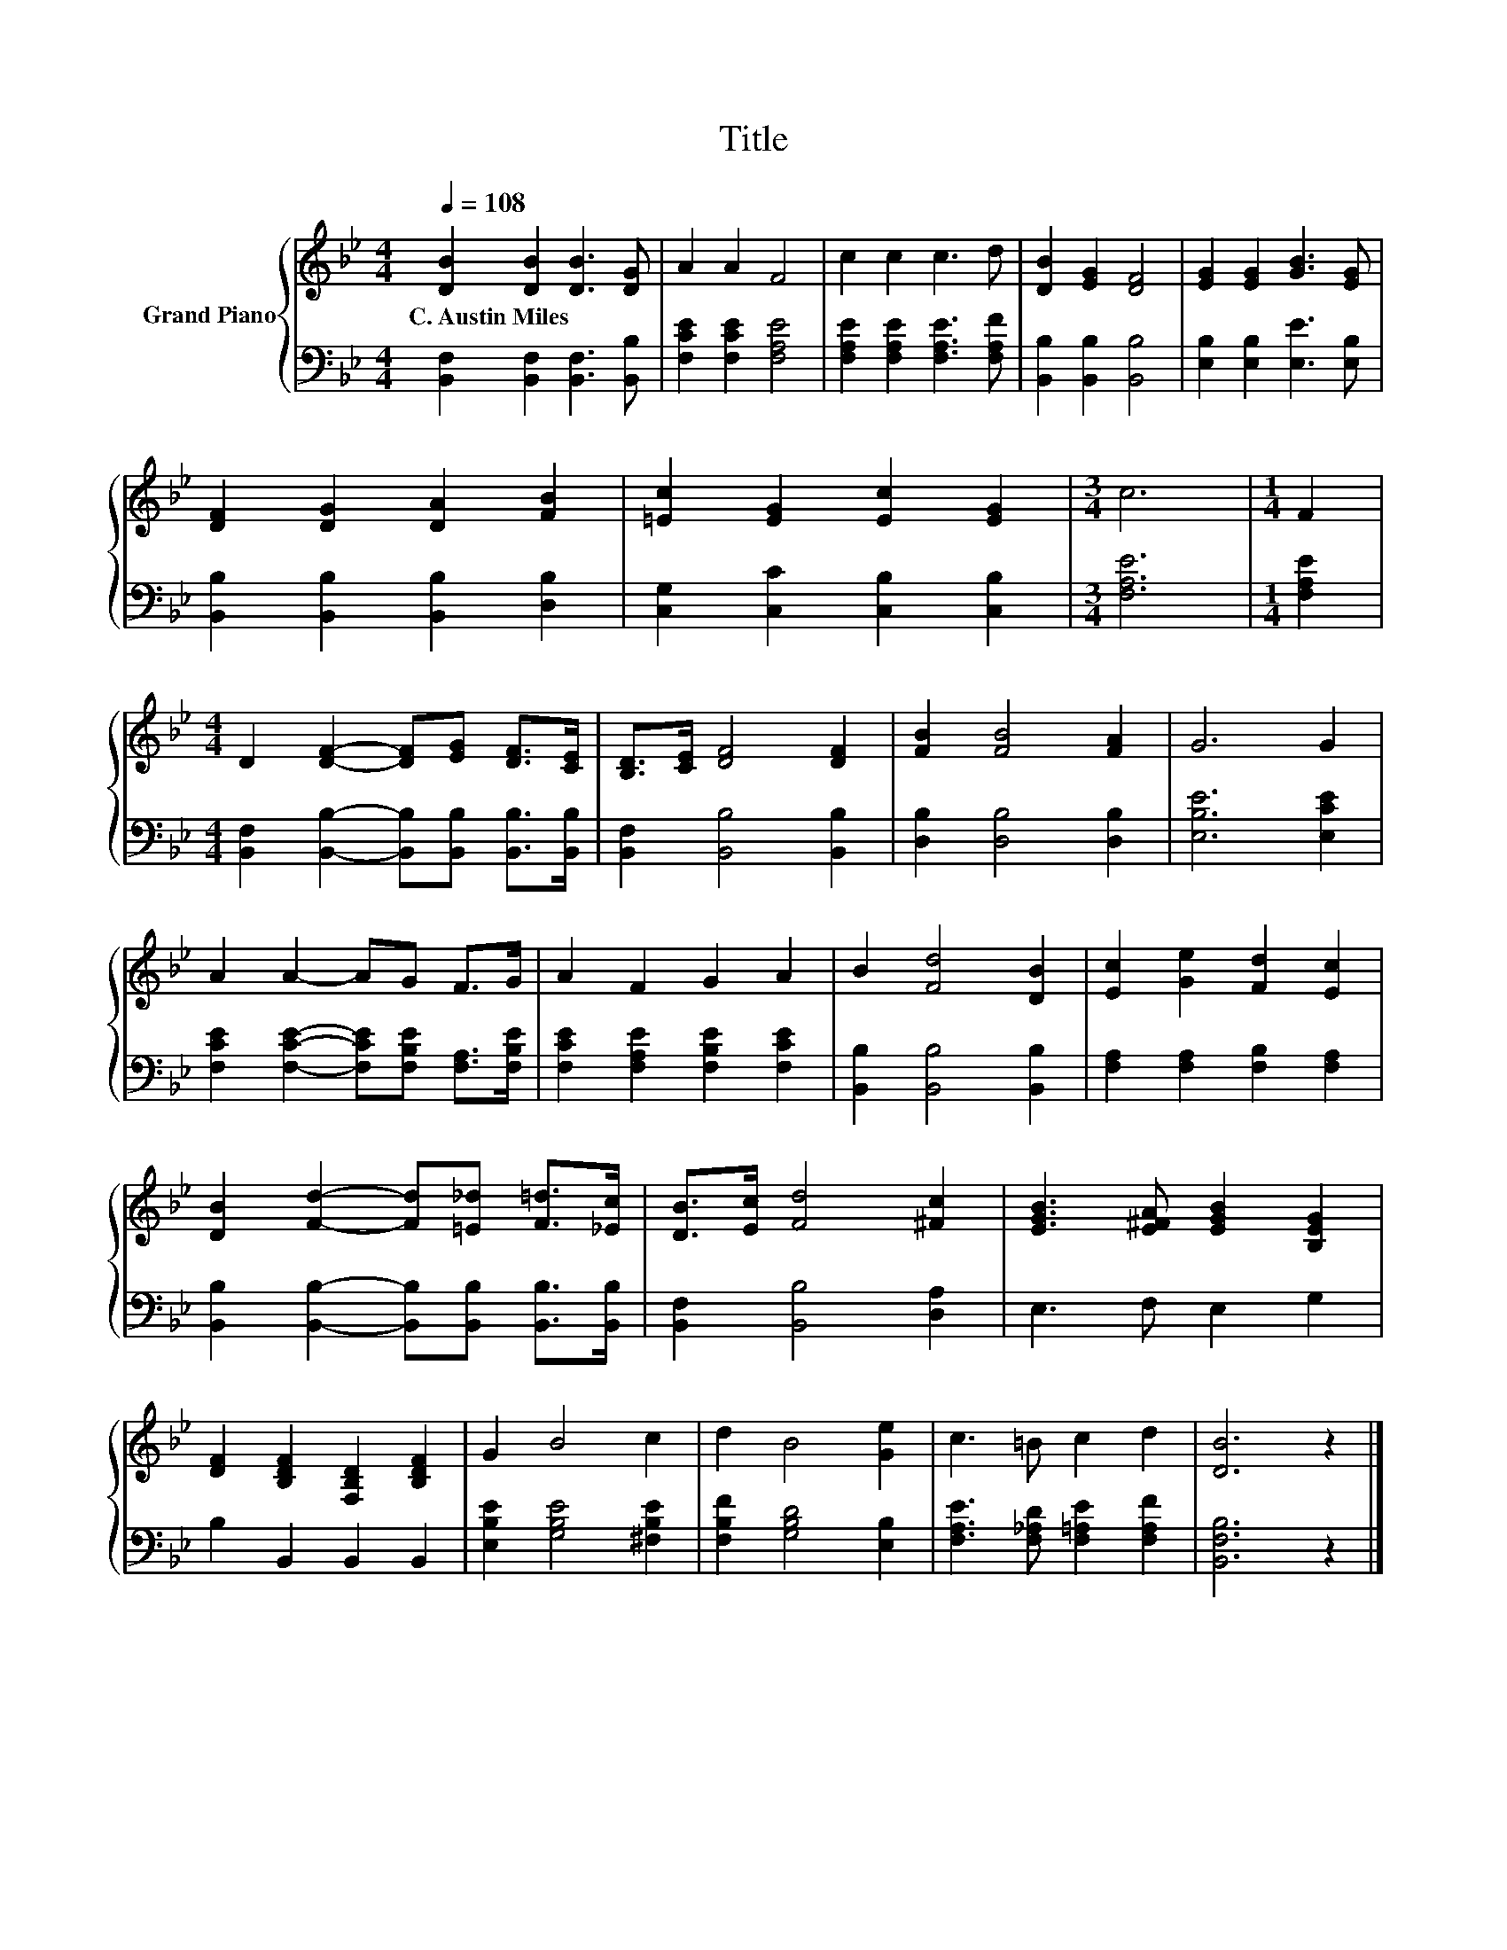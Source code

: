 X:1
T:Title
%%score { 1 | 2 }
L:1/8
Q:1/4=108
M:4/4
K:Bb
V:1 treble nm="Grand Piano"
V:2 bass 
V:1
 [DB]2 [DB]2 [DB]3 [DG] | A2 A2 F4 | c2 c2 c3 d | [DB]2 [EG]2 [DF]4 | [EG]2 [EG]2 [GB]3 [EG] | %5
w: C.~Austin~Miles * * *|||||
 [DF]2 [DG]2 [DA]2 [FB]2 | [=Ec]2 [EG]2 [Ec]2 [EG]2 |[M:3/4] c6 |[M:1/4] F2 | %9
w: ||||
[M:4/4] D2 [DF]2- [DF][EG] [DF]>[CE] | [B,D]>[CE] [DF]4 [DF]2 | [FB]2 [FB]4 [FA]2 | G6 G2 | %13
w: ||||
 A2 A2- AG F>G | A2 F2 G2 A2 | B2 [Fd]4 [DB]2 | [Ec]2 [Ge]2 [Fd]2 [Ec]2 | %17
w: ||||
 [DB]2 [Fd]2- [Fd][=E_d] [F=d]>[_Ec] | [DB]>[Ec] [Fd]4 [^Fc]2 | [EGB]3 [E^FA] [EGB]2 [B,EG]2 | %20
w: |||
 [DF]2 [B,DF]2 [F,B,D]2 [B,DF]2 | G2 B4 c2 | d2 B4 [Ge]2 | c3 =B c2 d2 | [DB]6 z2 |] %25
w: |||||
V:2
 [B,,F,]2 [B,,F,]2 [B,,F,]3 [B,,B,] | [F,CE]2 [F,CE]2 [F,A,E]4 | %2
 [F,A,E]2 [F,A,E]2 [F,A,E]3 [F,A,F] | [B,,B,]2 [B,,B,]2 [B,,B,]4 | [E,B,]2 [E,B,]2 [E,E]3 [E,B,] | %5
 [B,,B,]2 [B,,B,]2 [B,,B,]2 [D,B,]2 | [C,G,]2 [C,C]2 [C,B,]2 [C,B,]2 |[M:3/4] [F,A,E]6 | %8
[M:1/4] [F,A,E]2 |[M:4/4] [B,,F,]2 [B,,B,]2- [B,,B,][B,,B,] [B,,B,]>[B,,B,] | %10
 [B,,F,]2 [B,,B,]4 [B,,B,]2 | [D,B,]2 [D,B,]4 [D,B,]2 | [E,B,E]6 [E,CE]2 | %13
 [F,CE]2 [F,CE]2- [F,CE][F,B,E] [F,A,]>[F,B,E] | [F,CE]2 [F,A,E]2 [F,B,E]2 [F,CE]2 | %15
 [B,,B,]2 [B,,B,]4 [B,,B,]2 | [F,A,]2 [F,A,]2 [F,B,]2 [F,A,]2 | %17
 [B,,B,]2 [B,,B,]2- [B,,B,][B,,B,] [B,,B,]>[B,,B,] | [B,,F,]2 [B,,B,]4 [D,A,]2 | E,3 F, E,2 G,2 | %20
 B,2 B,,2 B,,2 B,,2 | [E,B,E]2 [G,B,E]4 [^F,B,E]2 | [F,B,F]2 [G,B,D]4 [E,B,]2 | %23
 [F,A,E]3 [F,_A,D] [F,=A,E]2 [F,A,F]2 | [B,,F,B,]6 z2 |] %25

